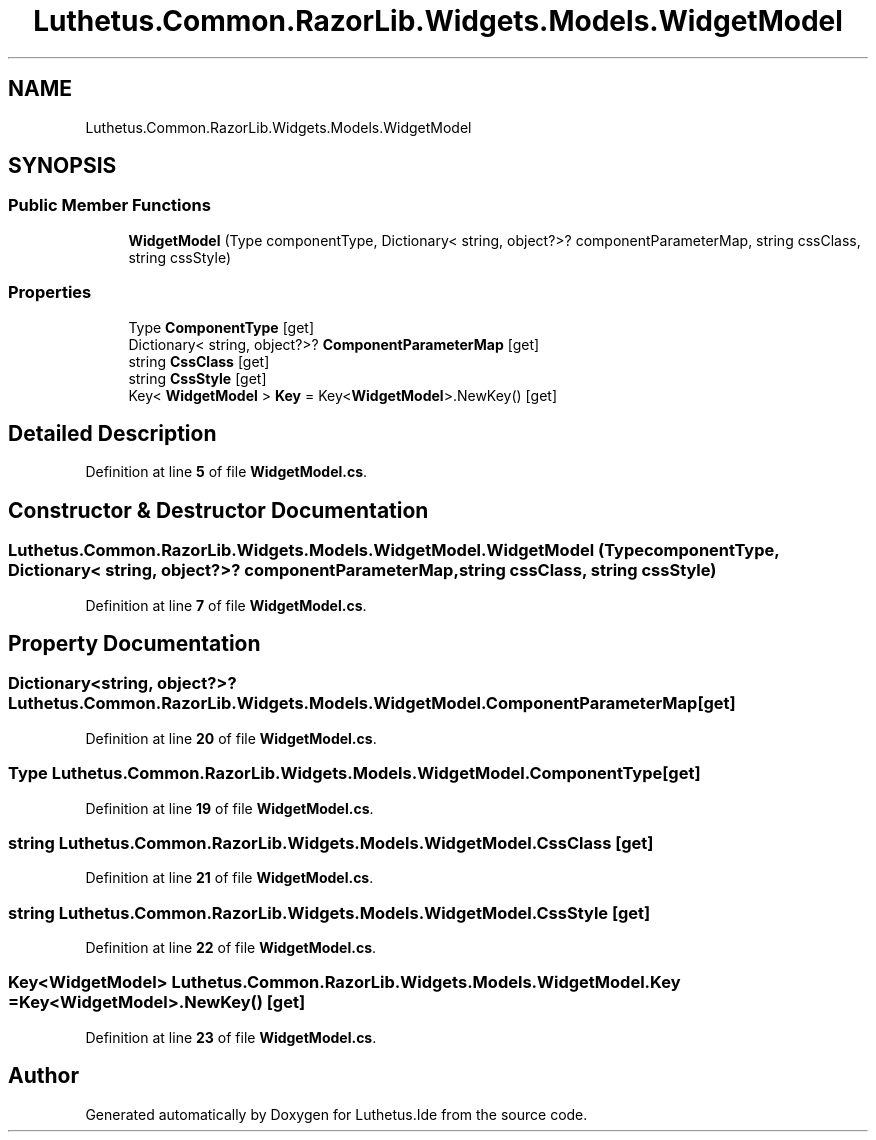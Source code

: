 .TH "Luthetus.Common.RazorLib.Widgets.Models.WidgetModel" 3 "Version 1.0.0" "Luthetus.Ide" \" -*- nroff -*-
.ad l
.nh
.SH NAME
Luthetus.Common.RazorLib.Widgets.Models.WidgetModel
.SH SYNOPSIS
.br
.PP
.SS "Public Member Functions"

.in +1c
.ti -1c
.RI "\fBWidgetModel\fP (Type componentType, Dictionary< string, object?>? componentParameterMap, string cssClass, string cssStyle)"
.br
.in -1c
.SS "Properties"

.in +1c
.ti -1c
.RI "Type \fBComponentType\fP\fR [get]\fP"
.br
.ti -1c
.RI "Dictionary< string, object?>? \fBComponentParameterMap\fP\fR [get]\fP"
.br
.ti -1c
.RI "string \fBCssClass\fP\fR [get]\fP"
.br
.ti -1c
.RI "string \fBCssStyle\fP\fR [get]\fP"
.br
.ti -1c
.RI "Key< \fBWidgetModel\fP > \fBKey\fP = Key<\fBWidgetModel\fP>\&.NewKey()\fR [get]\fP"
.br
.in -1c
.SH "Detailed Description"
.PP 
Definition at line \fB5\fP of file \fBWidgetModel\&.cs\fP\&.
.SH "Constructor & Destructor Documentation"
.PP 
.SS "Luthetus\&.Common\&.RazorLib\&.Widgets\&.Models\&.WidgetModel\&.WidgetModel (Type componentType, Dictionary< string, object?>? componentParameterMap, string cssClass, string cssStyle)"

.PP
Definition at line \fB7\fP of file \fBWidgetModel\&.cs\fP\&.
.SH "Property Documentation"
.PP 
.SS "Dictionary<string, object?>? Luthetus\&.Common\&.RazorLib\&.Widgets\&.Models\&.WidgetModel\&.ComponentParameterMap\fR [get]\fP"

.PP
Definition at line \fB20\fP of file \fBWidgetModel\&.cs\fP\&.
.SS "Type Luthetus\&.Common\&.RazorLib\&.Widgets\&.Models\&.WidgetModel\&.ComponentType\fR [get]\fP"

.PP
Definition at line \fB19\fP of file \fBWidgetModel\&.cs\fP\&.
.SS "string Luthetus\&.Common\&.RazorLib\&.Widgets\&.Models\&.WidgetModel\&.CssClass\fR [get]\fP"

.PP
Definition at line \fB21\fP of file \fBWidgetModel\&.cs\fP\&.
.SS "string Luthetus\&.Common\&.RazorLib\&.Widgets\&.Models\&.WidgetModel\&.CssStyle\fR [get]\fP"

.PP
Definition at line \fB22\fP of file \fBWidgetModel\&.cs\fP\&.
.SS "Key<\fBWidgetModel\fP> Luthetus\&.Common\&.RazorLib\&.Widgets\&.Models\&.WidgetModel\&.Key = Key<\fBWidgetModel\fP>\&.NewKey()\fR [get]\fP"

.PP
Definition at line \fB23\fP of file \fBWidgetModel\&.cs\fP\&.

.SH "Author"
.PP 
Generated automatically by Doxygen for Luthetus\&.Ide from the source code\&.
